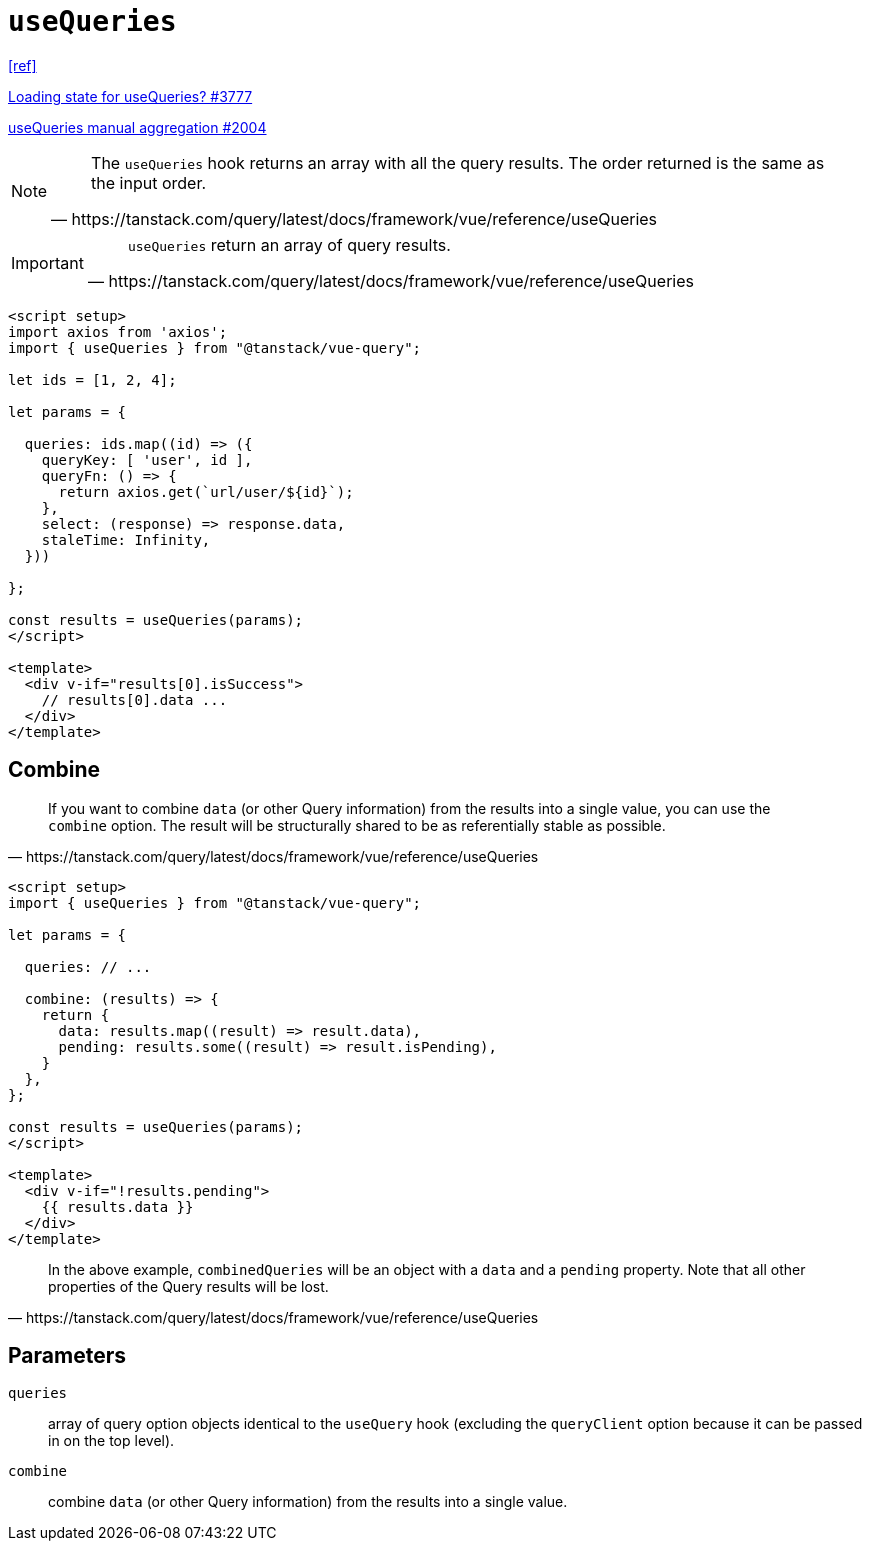 = `useQueries`

https://tanstack.com/query/latest/docs/framework/vue/reference/useQueries[[ref\]]

https://github.com/TanStack/query/discussions/3777[Loading state for useQueries? #3777]

https://github.com/TanStack/query/discussions/2004[useQueries manual aggregation #2004]

[NOTE]
====
[quote,https://tanstack.com/query/latest/docs/framework/vue/reference/useQueries]
____
The `useQueries` hook returns an array with all the query results. 
The order returned is the same as the input order.
____
====

[IMPORTANT]
====
[quote,https://tanstack.com/query/latest/docs/framework/vue/reference/useQueries]
____
`useQueries` return an array of query results.
____
====

[source,javascript]
----
<script setup>
import axios from 'axios';
import { useQueries } from "@tanstack/vue-query";

let ids = [1, 2, 4];

let params = {
  
  queries: ids.map((id) => ({
    queryKey: [ 'user', id ],
    queryFn: () => {
      return axios.get(`url/user/${id}`);
    }, 
    select: (response) => response.data, 
    staleTime: Infinity,
  }))

};

const results = useQueries(params);
</script>

<template>
  <div v-if="results[0].isSuccess">
    // results[0].data ...
  </div>
</template>
----

// [source,javascript]
// ----
// import { useQueries } from "@tanstack/vue-query";
// 
// const param = [
//     { 
//         param1, 
//         param2, 
//         // ... 
//     },
//     { 
//         param1, 
//         param2, 
//         // ... 
//     },
// ];
// 
// const results = useQueries({
//   queries: [
//     param[0],
//     param[1]
//   ],
// });
// ----

== Combine

[quote,https://tanstack.com/query/latest/docs/framework/vue/reference/useQueries]
____
If you want to combine `data` (or other Query information) from the results into a single value, you can use the `combine` option. 
The result will be structurally shared to be as referentially stable as possible.
____

[source,javascript]
----
<script setup>
import { useQueries } from "@tanstack/vue-query";

let params = {
  
  queries: // ...

  combine: (results) => {
    return {
      data: results.map((result) => result.data),
      pending: results.some((result) => result.isPending),
    }
  },
};

const results = useQueries(params);
</script>

<template>
  <div v-if="!results.pending">
    {{ results.data }}
  </div>
</template>
----

[quote,https://tanstack.com/query/latest/docs/framework/vue/reference/useQueries]
____
In the above example, `combinedQueries` will be an object with a `data` and a `pending` property. 
Note that all other properties of the Query results will be lost.
____

== Parameters

`queries`:: array of query option objects identical to the `useQuery` hook (excluding the `queryClient` option because it can be passed in on the top level).
`combine`:: combine `data` (or other Query information) from the results into a single value.